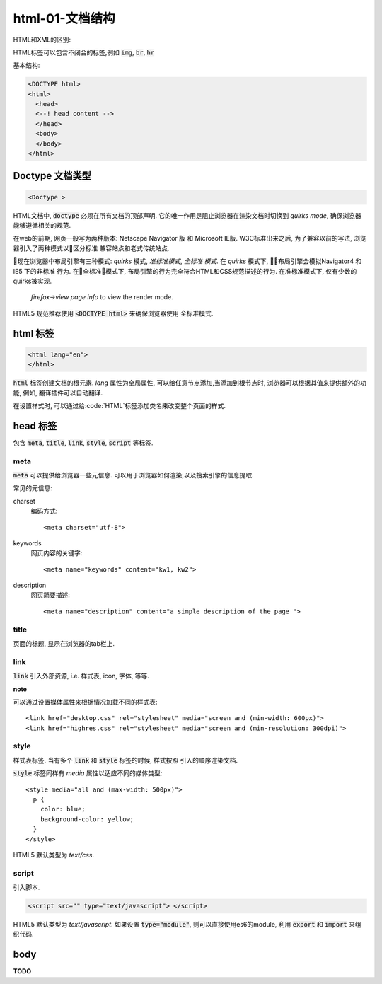 html-01-文档结构
**********

HTML和XML的区别:

HTML标签可以包含不闭合的标签,例如  :code:`img`, :code:`br`, :code:`hr`


基本结构:

.. code-block:: html

  <DOCTYPE html>
  <html>
    <head>
    <--! head content -->
    </head>
    <body>
    </body>
  </html>

Doctype 文档类型
==================

.. code-block:: html

  <Doctype >

HTML文档中, :code:`doctype` 必须在所有文档的顶部声明.
它的唯一作用是阻止浏览器在渲染文档时切换到 *quirks mode*,
确保浏览器能够遵循相关的规范.

在web的前期, 网页一般写为两种版本: Netscape Navigator 版 和
Microsoft IE版.
W3C标准出来之后, 为了兼容以前的写法, 浏览器引入了两种模式以区分标准
兼容站点和老式传统站点.

现在浏览器中布局引擎有三种模式: *quirks* 模式, *准标准模式*, *全标准
模式*. 
在 *quirks* 模式下, 布局引擎会模拟Navigator4 和 IE5 下的非标准
行为.
在全标准模式下, 布局引擎的行为完全符合HTML和CSS规范描述的行为.
在准标准模式下, 仅有少数的quirks被实现.

.. figure:: _static/html/quirks_mode.png

   *firefox->view page info* to view the render mode.

HTML5 规范推荐使用 :code:`<DOCTYPE html>` 来确保浏览器使用
全标准模式.



html 标签
==========

.. code-block:: html

  <html lang="en">
  </html>

:code:`html` 标签创建文档的根元素.
*lang* 属性为全局属性, 可以给任意节点添加,当添加到根节点时,
浏览器可以根据其值来提供额外的功能, 例如, 翻译插件可以自动翻译.

在设置样式时, 可以通过给:code:`HTML`标签添加类名来改变整个页面的样式.


head 标签
============

包含 :code:`meta`, :code:`title`, 
:code:`link`, :code:`style`, :code:`script`
等标签.

meta
--------

:code:`meta` 可以提供给浏览器一些元信息.
可以用于浏览器如何渲染,以及搜索引擎的信息提取.

常见的元信息:

charset
  编码方式::

  <meta charset="utf-8">

keywords
  网页内容的关键字::

  <meta name="keywords" content="kw1, kw2">

description
  网页简要描述::

  <meta name="description" content="a simple description of the page ">

title
---------

页面的标题, 显示在浏览器的tab栏上.

link
-------

:code:`link` 引入外部资源, i.e. 样式表, icon, 字体, 等等.

**note**

可以通过设置媒体属性来根据情况加载不同的样式表::

  <link href="desktop.css" rel="stylesheet" media="screen and (min-width: 600px)">
  <link href="highres.css" rel="stylesheet" media="screen and (min-resolution: 300dpi)">

style
------

样式表标签.
当有多个 :code:`link` 和 :code:`style` 标签的时候, 样式按照
引入的顺序渲染文档.

:code:`style` 标签同样有 *media* 属性以适应不同的媒体类型::

  <style media="all and (max-width: 500px)">
    p {
      color: blue;
      background-color: yellow;
    }
  </style> 

HTML5 默认类型为 *text/css*.

script
--------

引入脚本.

.. code-block:: html

  <script src="" type="text/javascript"> </script>

HTML5 默认类型为 *text/javascript*.
如果设置 :code:`type="module"`, 则可以直接使用es6的module, 
利用 :code:`export` 和 :code:`import` 来组织代码.

body
=====

**TODO**



